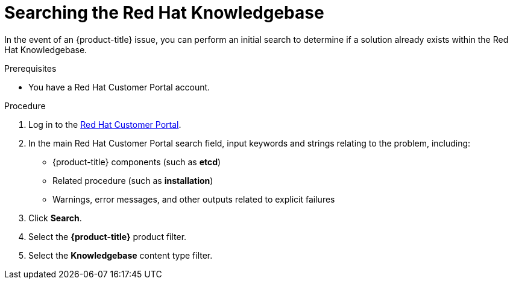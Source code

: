 // Module included in the following assemblies:
//
// * support/support-redhat-knowledgebase.adoc

[id="support-knowledgebase-search_{context}"]
= Searching the Red Hat Knowledgebase

[role="_abstract"]
In the event of an {product-title} issue, you can perform an initial search to determine if a solution already exists within the Red Hat Knowledgebase.

.Prerequisites

* You have a Red Hat Customer Portal account.

.Procedure

. Log in to the link:http://access.redhat.com[Red Hat Customer Portal].

. In the main Red Hat Customer Portal search field, input keywords and strings relating to the problem, including:
+
* {product-title} components (such as *etcd*)
* Related procedure (such as *installation*)
* Warnings, error messages, and other outputs related to explicit failures

. Click *Search*.

. Select the *{product-title}* product filter.

. Select the *Knowledgebase* content type filter.
